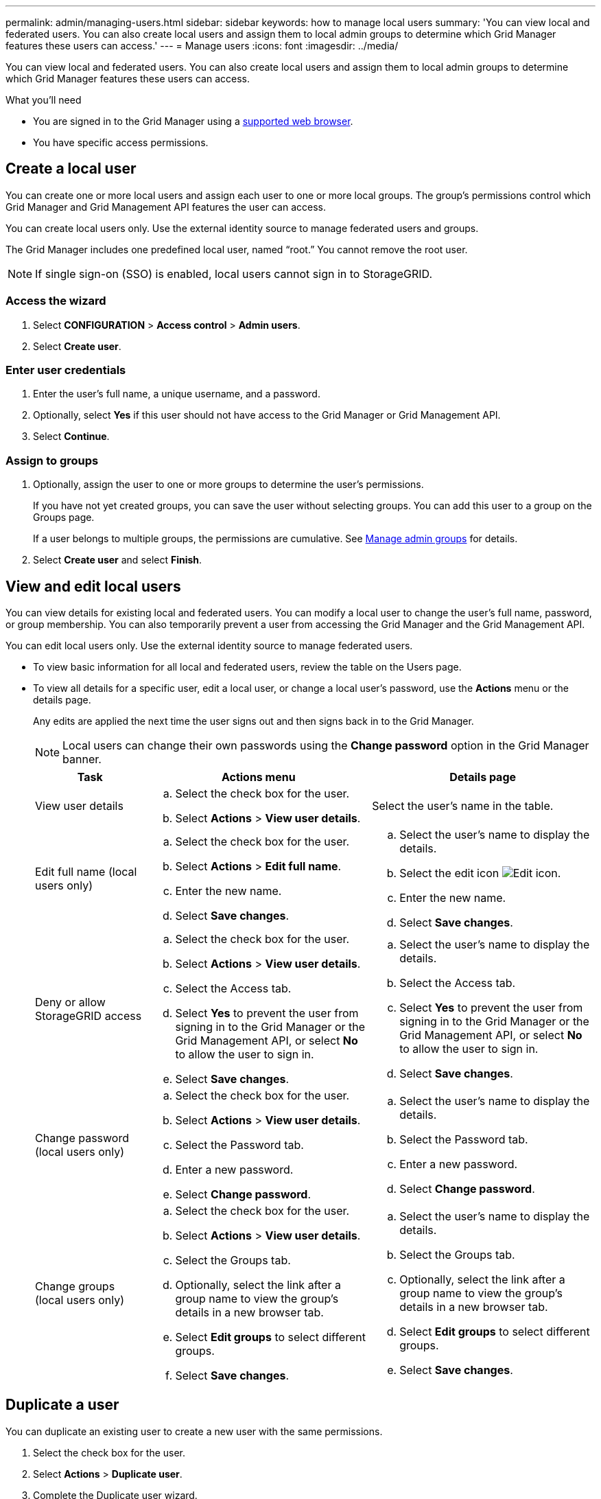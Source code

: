 ---
permalink: admin/managing-users.html
sidebar: sidebar
keywords: how to manage local users
summary: 'You can view local and federated users. You can also create local users and assign them to local admin groups to determine which Grid Manager features these users can access.'
---
= Manage users
:icons: font
:imagesdir: ../media/

[.lead]
You can view local and federated users. You can also create local users and assign them to local admin groups to determine which Grid Manager features these users can access.

.What you'll need

* You are signed in to the Grid Manager using a link:../admin/web-browser-requirements.html[supported web browser].

* You have specific access permissions.


== Create a local user

You can create one or more local users and assign each user to one or more local groups. The group's permissions control which Grid Manager and Grid Management API features the user can access.

You can create local users only. Use the external identity source to manage federated users and groups.

The Grid Manager includes one predefined local user, named "`root.`" You cannot remove the root user.

NOTE: If single sign-on (SSO) is enabled, local users cannot sign in to StorageGRID.

=== Access the wizard

. Select *CONFIGURATION* > *Access control* > *Admin users*.
. Select *Create user*.

=== Enter user credentials
. Enter the user's full name, a unique username, and a password.
. Optionally, select *Yes* if this user should not have access to the Grid Manager or Grid Management API.
. Select *Continue*.

=== Assign to groups

. Optionally, assign the user to one or more groups to determine the user's permissions.
+
If you have not yet created groups, you can save the user without selecting groups. You can add this user to a group on the Groups page. 
+
If a user belongs to multiple groups, the permissions are cumulative. See 
link:managing-admin-groups.html[Manage admin groups] for details.

. Select *Create user* and select *Finish*.


== View and edit local users

You can view details for existing local and federated users. You can modify a local user to change the user's full name, password, or group membership. You can also temporarily prevent a user from accessing the Grid Manager and the Grid Management API.

You can edit local users only. Use the external identity source to manage federated users.

* To view basic information for all local and federated users, review the table on the Users page. 

* To view all details for a specific user, edit a local user, or change a local user's password, use the *Actions* menu or the details page. 
+
Any edits are applied the next time the user signs out and then signs back in to the Grid Manager.
+
NOTE: Local users can change their own passwords using the *Change password* option in the Grid Manager banner. 

+
[cols="1a,2a,2a" options="header"]
|===
|Task | Actions menu | Details page

|View user details

|.. Select the check box for the user. 
.. Select *Actions* > *View user details*.

|Select the user's name in the table.


|Edit full name (local users only)

|.. Select the check box for the user. 
.. Select *Actions* > *Edit full name*.
.. Enter the new name.
.. Select *Save changes*.

|.. Select the user's name to display the details.
.. Select the edit icon image:../media/icon_edit_tm.png[Edit icon].
.. Enter the new name.
.. Select *Save changes*.

|Deny or allow StorageGRID access

|.. Select the check box for the user. 
.. Select *Actions* > *View user details*.
.. Select the Access tab.
.. Select *Yes* to prevent the user from signing in to the Grid Manager or the Grid Management API, or select *No* to allow the user to sign in.
.. Select *Save changes*.

|.. Select the user's name to display the details.
.. Select the Access tab.
.. Select *Yes* to prevent the user from signing in to the Grid Manager or the Grid Management API, or select *No* to allow the user to sign in.
.. Select *Save changes*.

|Change password (local users only)

|.. Select the check box for the user. 
.. Select *Actions* > *View user details*.
.. Select the Password tab.
.. Enter a new password.
.. Select *Change password*.

|.. Select the user's name to display the details.
.. Select the Password tab.
.. Enter a new password.
.. Select *Change password*.

|Change groups (local users only)

|.. Select the check box for the user. 
.. Select *Actions* > *View user details*.
.. Select the Groups tab.
.. Optionally, select the link after a group name to view the group's details in a new browser tab.
.. Select *Edit groups* to select different groups.
.. Select *Save changes*.

|.. Select the user's name to display the details.
.. Select the Groups tab.
.. Optionally, select the link after a group name to view the group's details in a new browser tab.
.. Select *Edit groups* to select different groups.
.. Select *Save changes*.
|===

== Duplicate a user
You can duplicate an existing user to create a new user with the same permissions.

. Select the check box for the user. 
. Select *Actions* > *Duplicate user*.
. Complete the Duplicate user wizard.

== Delete a user

You can delete a local user to permanently remove that user from the system.

NOTE: You cannot delete the root user.

. From the Users page, select the check box for each user you want to remove. 
. Select *Actions* > *Delete user*.
. Select *Delete user*.
